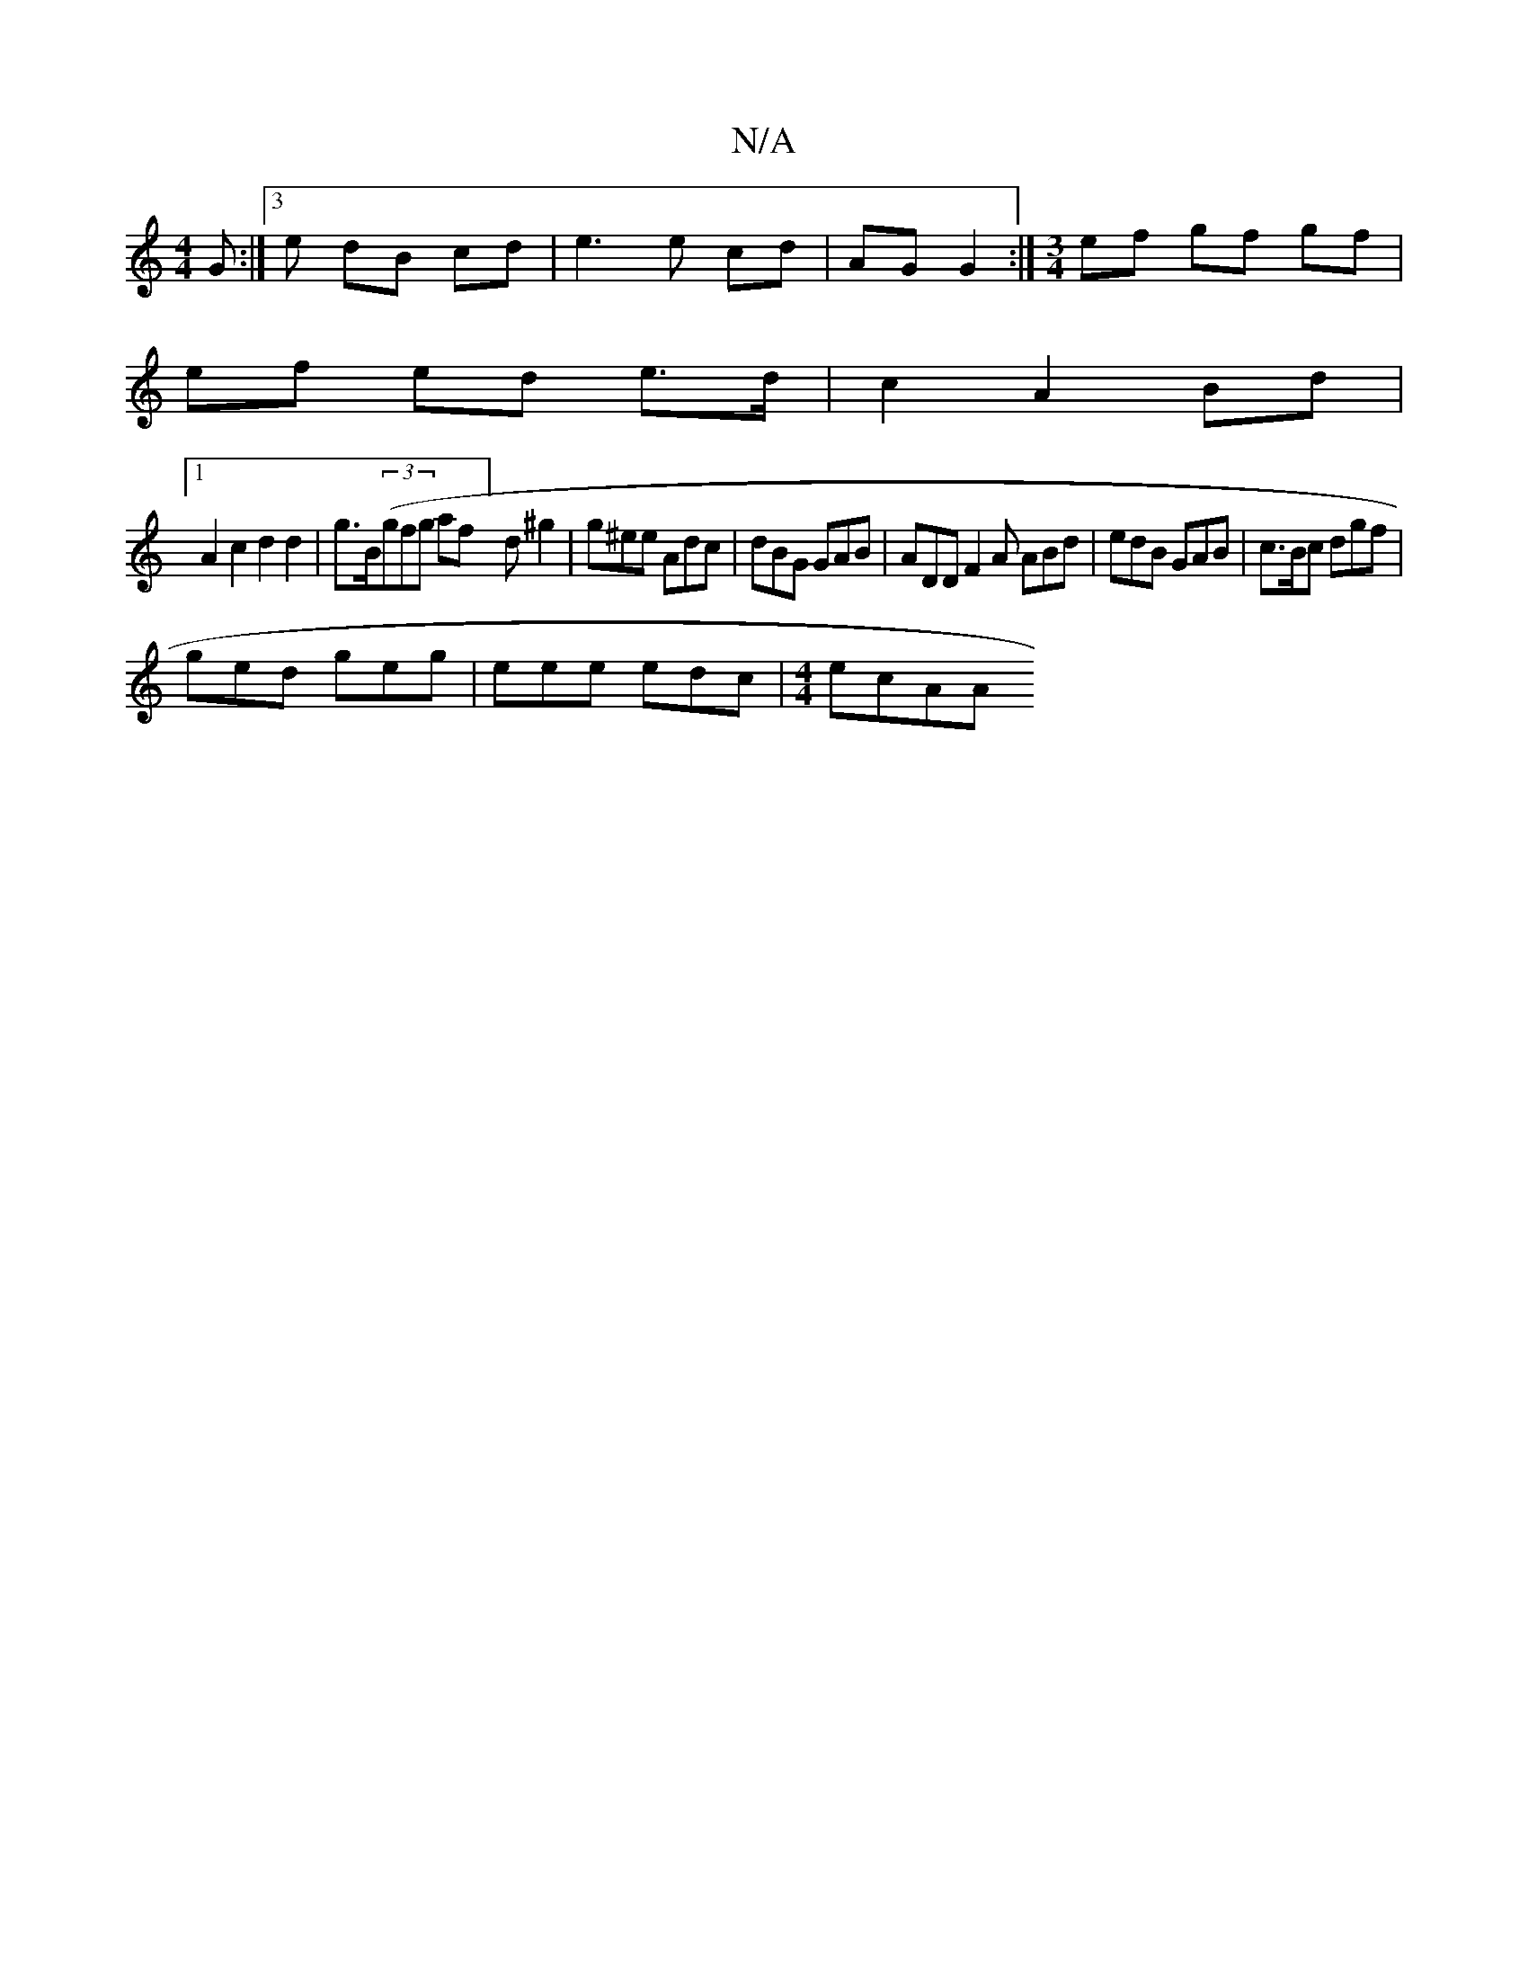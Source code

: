 X:1
T:N/A
M:4/4
R:N/A
K:Cmajor
G :|3 e dB cd | e3 e cd | AG G2 :|[M:3/4] ef gf gf |
ef ed e>d | c2 A2 Bd |
[1 A2 c2 d2 d2 | g>B((3gfg af]d^g2 | g^ee Adc | dBG GAB | ADD F2A ABd | edB GAB | c>Bc dgf |
ged geg | eee edc |[M:4/4] ecAA